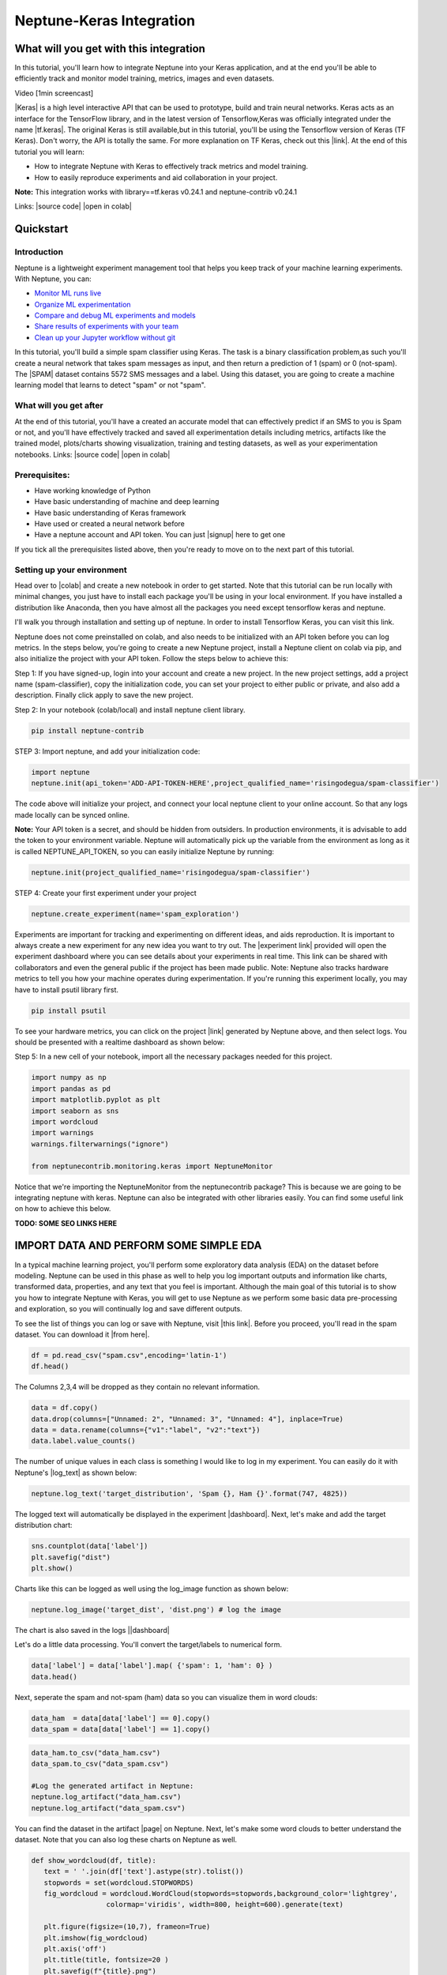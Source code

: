
Neptune-Keras Integration
*************************

What will you get with this integration
=======================================

In this tutorial, you'll learn how to integrate Neptune into your Keras application, and at the end you'll be able to efficiently track and monitor model training, metrics, images and even datasets.

Video [1min screencast]

|Keras| is a high level interactive API that can be used to prototype, build and train neural networks. \
Keras acts as an interface for the TensorFlow library, and in the latest version of Tensorflow,\
Keras was officially integrated under the name |tf.keras|. The original Keras is still available,\
but in this tutorial, you'll be using the Tensorflow version \
of Keras (TF Keras). Don't worry, the API is totally the same. For more explanation \
on TF Keras, check out this |link|. At the end of this tutorial you will learn: \

* How to integrate Neptune with Keras to effectively track metrics and model training. 
* How to easily reproduce experiments and aid collaboration in your project. 

**Note:** This integration works with library==tf.keras v0.24.1 and neptune-contrib v0.24.1 

Links:
|source code| |open in colab|

.. |Keras| raw:: html

    <a href="https://keras.io" target="_blank">Keras</a> 

.. |tf.keras| raw:: html

    <a href="https://www.tensorflow.org/api_docs/python/tf/keras" target="_blank">tf.keras</a>

.. |link| raw:: html

    <a href="https://www.pyimagesearch.com/2019/10/21/keras-vs-tf-keras-whats-the-difference-in-tensorflow-2-0" target="_blank">link</a>

.. |open in colab| raw:: html

    <a href="https://colab.research.google.com/drive/1ITLOePfJh9rNR1jis5gBES2InDo_8Iz4?usp=sharing" target="_blank">open in colab</a>


Quickstart
==========


Introduction
------------
Neptune is a lightweight experiment management tool that helps you keep track of your machine learning experiments. With Neptune, you can: 

* `Monitor ML runs live <https://docs.neptune.ai/getting-started/quick-starts/how-to-monitor-live.html#use-cases-monitor-runs-live>`_

* `Organize ML experimentation <https://docs.neptune.ai/getting-started/quick-starts/how-to-organize-experiments.html#use-cases-organize-ml-experiments>`_

* `Compare and debug ML experiments and models <https://docs.neptune.ai/getting-started/quick-starts/how-to-compare-experiments.html#use-cases-compare-and-debug-experiments>`_

* `Share results of experiments with your team <https://docs.neptune.ai/getting-started/quick-starts/how-to-share-results.html#use-cases-share-results-with-team>`_

* `Clean up your Jupyter workflow without git <https://docs.neptune.ai/getting-started/quick-starts/how-to-clean-up-jupyter.html#use-cases-clean-jupyter-workflow>`_

In this tutorial, you'll build a simple spam classifier using Keras. The task is a binary classification problem,\
as such you'll create a neural network that takes spam messages as input, and then return a prediction of 1 (spam) or 0 (not-spam). \
The |SPAM| dataset contains 5572 SMS messages and a label. Using this dataset, you are going to create a machine learning model that learns to detect "spam" or not "spam".

.. |SPAM| raw:: html

    <a href="https://www.kaggle.com/uciml/sms-spam-collection-dataset" target="_blank">SPAM</a>

What will you get after
-----------------------
At the end of this tutorial, you'll have a created an accurate model that can effectively predict if an SMS to you is Spam or not, and you'll have effectively tracked and saved all experimentation details including metrics, artifacts like the trained model, plots/charts showing visualization, training and testing datasets, as well as your experimentation notebooks.
Links:
|source code| |open in colab|

Prerequisites:
--------------
* Have working knowledge of Python
* Have basic understanding of machine and deep learning
* Have basic understanding of Keras framework
* Have used or created a neural network before
* Have a neptune account and API token. You can just |signup| here to get one

If you tick all the prerequisites listed above, then you're ready to move on to the next part of this tutorial.

Setting up your environment
---------------------------
Head over to |colab| and create a new notebook in order to get started. Note that this tutorial can be run locally with minimal changes, you just have to install each package you'll be using in your local environment. If you have installed a distribution like Anaconda, then you have almost all the packages you need except tensorflow keras and neptune. 

I'll walk you through installation and setting up of neptune. In order to install Tensorflow Keras, you can visit this link.

Neptune does not come preinstalled on colab, and also needs to be initialized with an API token before you can log metrics. In the steps below, you're going to create a new Neptune project, install a Neptune client on colab via pip, and also initialize the project with your API token. Follow the steps below to achieve this:


Step 1: If you have signed-up, login into your account and create a new project. In the new project settings, add a project name (spam-classifier), copy the initialization code, you can set your project to either public or private, and also add a description. Finally click apply to save the new project.

.. image:: ../_static/images/integrations/keras-integration/kix.9gkqt7221q47.png

.. |signup| raw:: html

    <a href="https://neptune.ai/login" target="_blank">signup</a>


.. |colab| raw:: html

    <a href="https://colab.research.google.com" target="_blank">colab</a>

.. |Anaconda| raw:: html

    <a href="https://www.anaconda.com" target="_blank">Anaconda</a>



Step 2: In your notebook (colab/local) and install neptune client library.

.. code-block:: bash

   pip install neptune-contrib


STEP 3: Import neptune, and add your initialization code:

.. code-block:: python3 

   import neptune
   neptune.init(api_token='ADD-API-TOKEN-HERE',project_qualified_name='risingodegua/spam-classifier')

The code above will initialize your project, and connect your local neptune client to your online account. So that any logs made locally can be synced online.

**Note:** Your API token is a secret, and should be hidden from outsiders. In production environments, it is advisable to add the token to your environment variable. 
Neptune will automatically pick up the variable from the environment as long as it is called NEPTUNE_API_TOKEN, so you can easily initialize Neptune by running:

.. code-block:: python3

   neptune.init(project_qualified_name='risingodegua/spam-classifier')



STEP 4: Create your first experiment under your project

.. code-block:: bash

   neptune.create_experiment(name='spam_exploration')

.. image:: ../_static/images/integrations/keras-integration/out1.png


Experiments are important for tracking and experimenting on different ideas, and aids reproduction. It is important to always create a new experiment for any new idea you want to try out.
The |experiment link| provided will open the experiment dashboard where you can see details about your experiments in real time. This link can be shared with collaborators and even the general public if the project has been made public.
Note: Neptune also tracks hardware metrics to tell you how your machine operates during experimentation. If you're running this experiment locally, you may have to install psutil library first.

.. |experiment link| raw:: html

    <a href="https://ui.neptune.ai/risingodegua/spam-classifier/e/SPAM-2" target="_blank">experiment link</a>

.. code-block:: bash

   pip install psutil

To see your hardware metrics, you can click on the project |link| generated by Neptune above, and then select logs. You should be presented with a realtime dashboard as shown below:

.. image:: ../_static/images/integrations/keras-integration/kix.j8hadw1vnql1.png



Step 5: In a new cell of your notebook, import all the necessary packages needed for this project.

.. code-block:: python3

   import numpy as np
   import pandas as pd
   import matplotlib.pyplot as plt
   import seaborn as sns
   import wordcloud
   import warnings
   warnings.filterwarnings("ignore")

   from neptunecontrib.monitoring.keras import NeptuneMonitor

Notice that we're importing the NeptuneMonitor from the neptunecontrib package? This is because we are going to be integrating neptune with keras. Neptune can also be integrated with other libraries easily. You can find some useful link on how to achieve this below.

**TODO: SOME SEO LINKS HERE**


IMPORT DATA AND PERFORM SOME SIMPLE EDA
=======================================

In a typical machine learning project, you'll perform some exploratory data analysis (EDA) on the dataset before modeling. 
Neptune can be used in this phase as well to help you log important outputs and information like charts, transformed data, properties, and any text that you feel is important.
Although the main goal of this tutorial is to show you how to integrate Neptune with Keras, you will get to use Neptune as we perform some basic data pre-processing and exploration, so you will continually log and save different outputs.

To see the list of things you can log or save with Neptune, visit |this link|.
Before you proceed, you'll read in the spam dataset. You can download it |from here|.

.. code-block:: python3

   df = pd.read_csv("spam.csv",encoding='latin-1')
   df.head()

.. image:: ../_static/images/integrations/keras-integration/kix.taypqewoioc8.png

.. |this link| raw:: html

    <a href="https://docs.neptune.ai/logging-and-managing-experiment-results/logging-experiment-data/what-can-you-log-to-experiments.html" target="_blank">this link</a>


.. |from here| raw:: html

    <a href="https://www.kaggle.com/uciml/sms-spam-collection-dataset" target="_blank">from here</a>



The Columns 2,3,4 will be dropped as they contain no relevant information.

.. code-block:: python3

   data = df.copy()
   data.drop(columns=["Unnamed: 2", "Unnamed: 3", "Unnamed: 4"], inplace=True)
   data = data.rename(columns={"v1":"label", "v2":"text"})
   data.label.value_counts()

.. image:: ../_static/images/integrations/keras-integration/kix.7ag609gsqzzh.png


The number of unique values in each class is something I would like to log in my experiment. 
You can easily do it with Neptune's |log_text| as shown below:

.. |log_text| raw:: html

    <a href="https://docs.neptune.ai/api-reference/neptune/experiments/index.html#neptune.experiments.Experiment.log_text" target="_blank">log_text</a>



.. code-block:: python3

   neptune.log_text('target_distribution', 'Spam {}, Ham {}'.format(747, 4825))

The logged text will automatically be displayed in the experiment |dashboard|.
Next, let's make and add the target distribution chart:

.. |dashboard| raw:: html

    <a href="https://ui.neptune.ai/risingodegua/spam-classifier/e/SPAM-2/logs" target="_blank">dashboard</a>


.. code-block:: python3

   sns.countplot(data['label'])
   plt.savefig("dist")
   plt.show()

Charts like this can be logged as well using the log_image function as shown below:

.. code-block:: python3

   neptune.log_image('target_dist', 'dist.png') # log the image

The chart is also saved in the logs ||dashboard|


Let's do a little data processing. You'll convert the target/labels to numerical form.

.. code-block:: python3

   data['label'] = data['label'].map( {'spam': 1, 'ham': 0} )
   data.head()

.. image:: ../_static/images/integrations/keras-integration/kix.rdzy6qwis1tn.png


Next, seperate the spam and not-spam (ham) data so you can visualize them in word clouds:

.. code-block:: python3


   data_ham  = data[data['label'] == 0].copy()
   data_spam = data[data['label'] == 1].copy()


.. code-block:: python3

   data_ham.to_csv("data_ham.csv")
   data_spam.to_csv("data_spam.csv")

   #Log the generated artifact in Neptune:
   neptune.log_artifact("data_ham.csv")
   neptune.log_artifact("data_spam.csv")


You can find the dataset in the artifact |page| on Neptune.
Next, let's make some word clouds to better understand the dataset. Note that you can also log these charts on Neptune as well.

.. |page| raw:: html

    <a href="https://ui.neptune.ai/risingodegua/spam-classifier/e/SPAM-2/artifacts" target="_blank">page</a>


.. code-block:: python3

   def show_wordcloud(df, title):
      text = ' '.join(df['text'].astype(str).tolist())
      stopwords = set(wordcloud.STOPWORDS)
      fig_wordcloud = wordcloud.WordCloud(stopwords=stopwords,background_color='lightgrey',
                     colormap='viridis', width=800, height=600).generate(text)
   
      plt.figure(figsize=(10,7), frameon=True)
      plt.imshow(fig_wordcloud) 
      plt.axis('off')
      plt.title(title, fontsize=20 )
      plt.savefig(f"{title}.png")
      plt.show()
      neptune.log_image(title, f'{title}.png') # log the image


The function above will use the wordcloud package to generate wordclouds of the different common words found in each category. 
First, let’s make a wordcloud for Non-Spam (Ham) messages:

.. code-block:: python3

   show_wordcloud(data_ham, "Ham messages")

.. image:: ../_static/images/integrations/keras-integration/kix.fu41vu4dfwtu.png



Next, let’s plot one for Spam messages:


.. code-block:: python3

   show_wordcloud(data_spam, "Spam messages")

.. image:: ../_static/images/integrations/keras-integration/kix.wx6tj72zb4n.png



|Neptune link| to view the saved images.
Next, you'll split the dataset into train and test set:

.. |Neptune link| raw:: html

    <a href="https://ui.neptune.ai/risingodegua/spam-classifier/e/SPAM-2/logs" target="_blank">Neptune link</a>


.. code-block:: python3

   from sklearn.model_selection import train_test_split

.. code-block:: python3

   X = data['text'].values
   y = data['label'].values
   X_train, X_test, y_train, y_test = train_test_split(X, y, test_size=0.20, random_state=42)

   ##Save in properties
   neptune.set_property('test_split_percent', 0.20)
   neptune.set_property('data_split_random_state', 42)


Next, you’ll import keras from tensorflow and also some pre-processing functions:

.. code-block:: python3

   from tensorflow.keras.preprocessing.sequence import pad_sequences
   from tensorflow.keras.preprocessing.text import Tokenizer
   from tensorflow.keras.models import Sequential
   from tensorflow.keras.layers import Dense
   from tensorflow.keras.layers import Dropout
   from tensorflow.keras.layers import Flatten
   from tensorflow.keras.layers import Embedding
   from tensorflow.keras.callbacks import EarlyStopping



Next, let’s do some basic text pre-processing since the dataset is made up of SMS. 
These preprocessing steps will help  turn text into integers using the |Tokenizer| and |pad_sequence| helper functions in Keras.

.. |Tokenizer| raw:: html

    <a href="https://www.tensorflow.org/api_docs/python/tf/keras/preprocessing/text/Tokenizer " target="_blank">Tokenizer</a>

.. |pad_sequence| raw:: html

    <a href="https://www.tensorflow.org/api_docs/python/tf/keras/preprocessing/sequence/pad_sequences" target="_blank">pad_sequence</a>



.. code-block:: python3

   # prepare tokenizer
   t = Tokenizer()
   t.fit_on_texts(X_train)

   # integer encode the documents
   encoded_train = t.texts_to_sequences(X_train)
   encoded_test = t.texts_to_sequences(X_test)

   vocab_size = len(t.word_index) + 1

   # pad documents to a max length of 4 words
   max_length = 8
   padded_train = pad_sequences(encoded_train, maxlen=max_length, padding='post')
   padded_test = pad_sequences(encoded_test, maxlen=max_length, padding='post')


Now that the data has been processed and converted to integers. You are ready to start model training. Before you proceed, you'll create a new experiment for tracking model training. This experiment will be initialized with some training parameters, and will aid efficient model/experiment comparison in your future training.

.. code-block:: python3

   # parameters
   PARAMS = {'vocab_size':vocab_size,
            'max_length': max_length,
            'epochs': 100,
            'batch_size': 64,
            'input_size': 24,
            'metric': 'accuracy',
            'loss': 'binary_crossentropy',
            'optimizer': 'rmsprop',
            'dropout': 0.5}


   #create first model experiment
   neptune.create_experiment(name='training_model_exp1', params=PARAMS)
   
.. image:: ../_static/images/integrations/keras-integration/out2.png


Notice that the **PARAMS** dictionary contains mostly model parameters like input size, epochs, metrics and so on. Now that you have initialized the parameters, in the next section, you'll create your model.

.. code-block:: python3

   # define the model
   model = Sequential()
   model.add(Embedding(vocab_size, PARAMS['input_size'], input_length=max_length))
   model.add(Flatten())
   model.add(Dense(500, activation='relu'))
   model.add(Dense(200, activation='relu'))
   model.add(Dropout(PARAMS['dropout']))
   model.add(Dense(100, activation='relu'))
   model.add(Dense(1, activation='sigmoid'))

   # compile the model
   model.compile(optimizer=PARAMS['optimizer'], loss=PARAMS['loss'], metrics=[PARAMS['metric']])

   # summarize the model
   print(model.summary())


.. image:: ../_static/images/integrations/keras-integration/kix.jhz9hhp7aoq2.png



The model is pretty simple, and uses an |embedding| layer as the input because you're working with text inputs of large dimensions. The output layer is a sigmoid node, because this is a binary classification problem (Spam or Not-Spam).
In the next section, you'll start model training as you normally would when training a keras model, with just one exception in the callbacks section.

.. |embedding| raw:: html

    <a href="https://machinelearningmastery.com/use-word-embedding-layers-deep-learning-keras/#:~:text=2.-,Keras%20Embedding%20Layer,API%20also%20provided%20with%20Keras." target="_blank">embedding</a>


.. code-block:: python3

   # fit the model
   model.fit(x=padded_train,
            y=y_train,
            epochs=PARAMS['epochs'],
            batch_size=PARAMS['batch_size'],
            validation_data=(padded_test, y_test), verbose=1,
            callbacks=[NeptuneMonitor()]
            )

.. image:: ../_static/images/integrations/keras-integration/kix.ahc5ck9ybpvu.png


Notice that we pass the NeptuneMonitor() to the callbacks parameter of the model.fit method? 
This is the one line integration of Neptune client with keras. 
This integration code will send all training metrics and logs like epoch loss, epoch accuracy, batch loss and batch accuracy and so on, in real time, and this can be monitored in the dashboard of your |experiment|

.. image:: ../_static/images/integrations/keras-integration/kix.5snumsxn13wv.png


Click on |charts| to see live training logs

Click on |logs| to download training logs

Isn't it amazing how with just a single line of code you and your team can get to log and monitor metrics in real time? It sure is! Now you can start long running model training and have a Neptune effectively monitor and log all metrics for you, and with just the dashboard link, you can check your experiments on the go.

.. |charts| raw:: html

    <a href="https://ui.neptune.ai/risingodegua/spam-classifier/e/SPAM-4/charts" target="_blank">charts</a>


.. |logs| raw:: html

    <a href="https://ui.neptune.ai/risingodegua/spam-classifier/e/SPAM-4/logs" target="_blank">logs</a>



EXTRA SECTION
=============
In this extra section, You'll:

* Test your model
* Plot and save a confusion matrix for your model
* Make and save the prediction with your model as CSV
* Save your model as an artifact


First, let’s evaluate  your model:

.. code-block:: python3

   loss, accuracy = model.evaluate(padded_test, y_test, verbose=0)
   print('Accuracy: %f' % (accuracy*100))

//output
Accuracy: 98.385650


Log the evaluation metrics:

.. code-block:: python3

   neptune.log_metric('Test Accuracy', accuracy)
   neptune.log_metric('Test Loss', loss)


Next, you’ll make and log predictions on the test set:

.. code-block:: python3

   preds = (model.predict(padded_test) > 0.5).astype("int32")
   pd.Series(preds.flatten()).to_csv("test_predictions.csv", index=False)
   neptune.log_artifact("test_predictions.csv"



Next, you’ll plot and save the confusion matrix of the model:

.. code-block:: python3

   from sklearn.metrics import confusion_matrix

   def plot_confusion_matrix(y_true, y_pred):
      mtx = confusion_matrix(y_true, y_pred)
      sns.heatmap(mtx, annot=True, fmt='d', linewidths=.5, 
                  cmap="Blues", cbar=False)
      plt.ylabel('True label')
      plt.xlabel('Predicted label')
      plt.savefig("cf.png")
      neptune.log_image("confusion_matrix", "cf.png")
   plot_confusion_matrix(y_test, preds)

.. image:: ../_static/images/integrations/keras-integration/kix.g3kapadg0qqz.png



And finally, you can save the model:

.. code-block:: python3

   model.save("spam_model_exp1")
   #save model as an artifact in Neptune
   neptune.log_artifact("spam_model_exp1")


You can view the saved model in the |artifacts| page.
|source code| |open in colab|

.. |source code| raw:: html

    <a href="https://github.com/risenW/neptune-keras-int" target="_blank">source code</a>

.. |artifacts| raw:: html

    <a href="https://ui.neptune.ai/risingodegua/spam-classifier/e/SPAM-4/artifacts" target="_blank">artifacts</a>




Other integrations you may like
===============================
List of similar integrations















